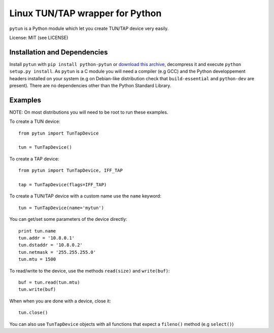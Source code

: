 Linux TUN/TAP wrapper for Python
================================

``pytun`` is a Python module which let you create TUN/TAP device very easily.

License: MIT (see LICENSE)

Installation and Dependencies
-----------------------------

Install ``pytun`` with ``pip install python-pytun`` or `download this archive
<https://github.com/montag451/pytun/zipball/v2.1>`_, decompress it and
execute ``python setup.py install``. As ``pytun`` is a C module you will need a
compiler (e.g GCC) and the Python developpement headers installed on your
system (e.g on Debian-like distribution check that ``build-essential`` and
``python-dev`` are present). There are no dependencies other than the Python
Standard Library.

Examples
--------

NOTE: On most distributions you will need to be root to run these examples.

To create a TUN device::

    from pytun import TunTapDevice

    tun = TunTapDevice()

To create a TAP device::

    from pytun import TunTapDevice, IFF_TAP

    tap = TunTapDevice(flags=IFF_TAP)

To create a TUN/TAP device with a custom name use the ``name`` keyword::

    tun = TunTapDevice(name='mytun')

You can get/set some parameters of the device directly::

    print tun.name
    tun.addr = '10.8.0.1'
    tun.dstaddr = '10.8.0.2'
    tun.netmask = '255.255.255.0'
    tun.mtu = 1500

To read/write to the device, use the methods ``read(size)`` and
``write(buf)``::

    buf = tun.read(tun.mtu)
    tun.write(buf)

When when you are done with a device, close it::

   tun.close()

You can also use ``TunTapDevice`` objects with all functions that expect a
``fileno()`` method (e.g ``select()``)

